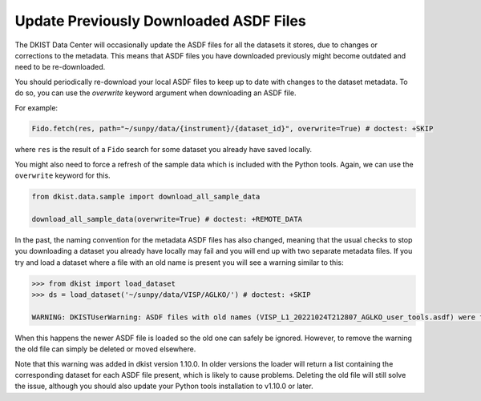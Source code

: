 .. _dkist:howto-guide:replacing-asdfs:

Update Previously Downloaded ASDF Files
=======================================

The DKIST Data Center will occasionally update the ASDF files for all the datasets it stores, due to changes or corrections to the metadata.
This means that ASDF files you have downloaded previously might become outdated and need to be re-downloaded.

You should periodically re-download your local ASDF files to keep up to date with changes to the dataset metadata.
To do so, you can use the `overwrite` keyword argument when downloading an ASDF file.

For example:

.. code-block:: python

    Fido.fetch(res, path="~/sunpy/data/{instrument}/{dataset_id}", overwrite=True) # doctest: +SKIP


where ``res`` is the result of a ``Fido`` search for some dataset you already have saved locally.

You might also need to force a refresh of the sample data which is included with the Python tools.
Again, we can use the ``overwrite`` keyword for this.

.. code-block:: python

    from dkist.data.sample import download_all_sample_data

    download_all_sample_data(overwrite=True) # doctest: +REMOTE_DATA


In the past, the naming convention for the metadata ASDF files has also changed, meaning that the usual checks to stop you downloading a dataset you already have locally may fail and you will end up with two separate metadata files.
If you try and load a dataset where a file with an old name is present you will see a warning similar to this:

.. code-block:: python

    >>> from dkist import load_dataset
    >>> ds = load_dataset('~/sunpy/data/VISP/AGLKO/') # doctest: +SKIP

    WARNING: DKISTUserWarning: ASDF files with old names (VISP_L1_20221024T212807_AGLKO_user_tools.asdf) were found in this directory and ignored. You may want to delete these files. [dkist.dataset.loader]


When this happens the newer ASDF file is loaded so the old one can safely be ignored.
However, to remove the warning the old file can simply be deleted or moved elsewhere.

Note that this warning was added in dkist version 1.10.0.
In older versions the loader will return a list containing the corresponding dataset for each ASDF file present, which is likely to cause problems.
Deleting the old file will still solve the issue, although you should also update your Python tools installation to v1.10.0 or later.

